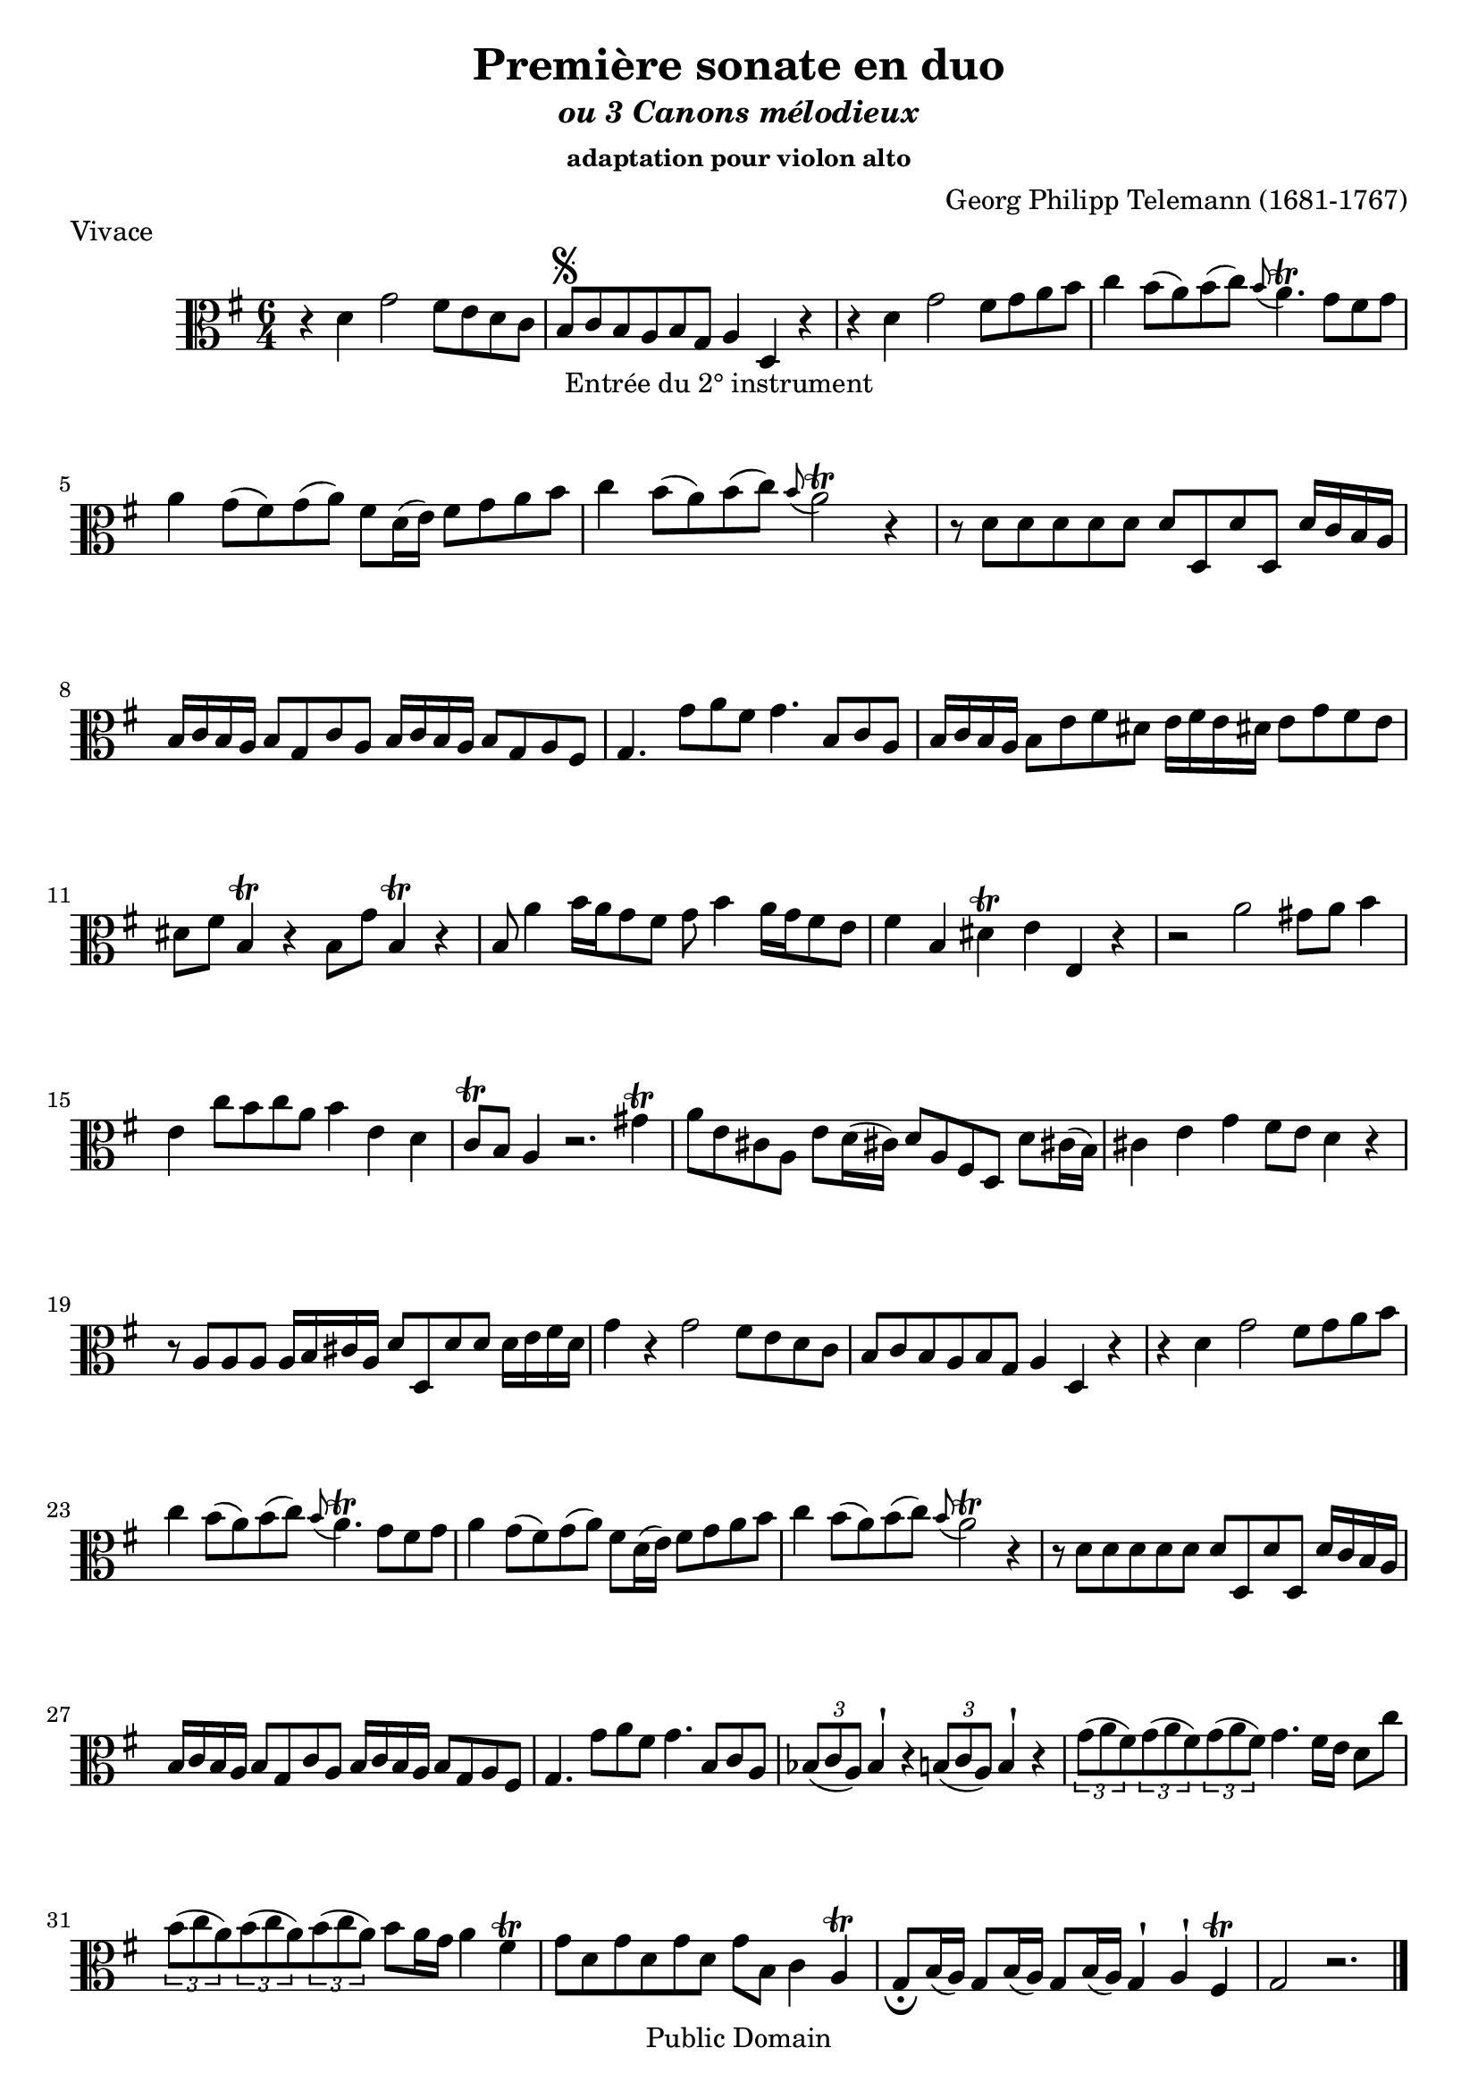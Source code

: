 ﻿\version "2.10"


\header {
title = "Première sonate en duo"
subtitle = \markup{\italic "ou 3 Canons mélodieux"}
subsubtitle = "adaptation pour violon alto"
composer = "Georg Philipp Telemann (1681-1767)"
	mutopiatitle = "Première sonate en duo"
 	mutopiacomposer = "TelemannGP"
 	mutopiainstrument = "Violin, Viola"
 	source = "Johan Tufvesson"
	date = "1738"
 	style = "Baroque"
 	copyright = "Public Domain"
 	maintainer = "Moulun Stephane"
	maintainerEmail = ""
	maintainerWeb = ""
 	lastupdated = "2009/01/24"

 footer = "Mutopia-2009/01/26-1618"
 tagline = \markup { \override #'(box-padding . 1.0) \override #'(baseline-skip . 2.7) \box \center-align { \small \line { Sheet music from \with-url #"http://www.MutopiaProject.org" \line { \teeny www. \hspace #-1.0 MutopiaProject \hspace #-1.0 \teeny .org \hspace #0.5 } • \hspace #0.5 \italic Free to download, with the \italic freedom to distribute, modify and perform. } \line { \small \line { Typeset using \with-url #"http://www.LilyPond.org" \line { \teeny www. \hspace #-1.0 LilyPond \hspace #-1.0 \teeny .org } by \maintainer \hspace #-1.0 . \hspace #0.5 Reference: \footer } } \line { \teeny \line { This sheet music has been placed in the public domain by the typesetter, for details see: \hspace #-0.5 \with-url #"http://creativecommons.org/licenses/publicdomain" http://creativecommons.org/licenses/publicdomain } } } }
} %end header

% Cette partition a été trouvée sur l'excellent site de Johan Tufvesson
% dont voici l'adresse : http://www.lysator.liu.se/~tuben/scores/
% et qui m'a donné l'autorisation de traduire en lilypond pour Mutopia.

vivace =  \relative c' {
  \set Staff.midiInstrument = "viola"
  \key g \major
  \time 6/4
  
r4 d4 g2 fis8[ e d c] | b[ \segno _" Entrée du 2° instrument " c b a b g] a4 d, r | r4 d' g2 fis8[ g a b] |
c4 b8([ a) b(c)] \appoggiatura b8 a4.\trill g8[ fis g] | a4 g8([ fis) g( a)] fis[ d16( e)] fis8[ g a b] | c4 b8[( a) b(c)]  \appoggiatura b8 a2\trill r4 |
r8 d,[ d d d d] d[ d, d' d,] d'16[ c b a] | b[ c b a] b8[ g c a] b16[ c b a] b8[ g a fis ] |
g4. g'8[ a fis] g4. b,8[ c a] | b16[ c b a] b8[ e fis dis] e16[ fis e dis! ] e8[ g fis e] | dis[ fis] b,4\trill r4 b8[ g'] b,4\trill r4 |
b8 a'4  b16[ a g8 fis] g8 b4 a16[ g fis8 e] | fis4 b, dis\trill e e, r | r2 a'2 gis8 a b4 |
e,4 c'8[ b c a] b4 e, d | c8\trill b a4 r2. gis'4\trill | a8[ e cis! a] e'8[ d16( cis!)] d8[ a fis d] d'8[ cis!16( b)] |
cis4 e g fis8 e d4 r | r8 a[ a a ] a16[ b cis a] d8[ d, d' d ] d16[ e fis d] | g4 r g2 fis8[ e d c ] |
b8[ c b a b g] a4 d, r | r d' g2 fis8[ g a b] | c4 b8[( a) b( c)]  \appoggiatura b8 a4.\trill g8[ fis g] | a4 g8([ fis) g( a)] fis[ d16( e)] fis8[ g a b] | c4 b8[( a) b(c)]  \appoggiatura b8 a2\trill r4 |r8 d,[ d d d d] d[ d, d' d,] d'16[ c b a] |
b[ c b a] b8[ g c a] b16[ c b a] b8[ g a fis ] | g4. g'8[ a fis] g4. b,8[ c a] | \times 2/3 { bes8( c a )}  bes4 ^\staccatissimo r \times 2/3 { b8( c a) }  b4 ^\staccatissimo r |
\times 2/3 { g'8( a fis) } \times 2/3 { g8( a fis) } \times 2/3 { g8( a fis) } g4. fis16[ e] d8[ c'] | \times 2/3 { b8( c a) }  \times 2/3 { b8( c a) }  \times 2/3 { b8( c a) } b8[ a16 g] a4 fis\trill |
g8 [ d g d g d] g[ b,] c4 a\trill | g8[ _\fermata b16( a)] g8[ b16( a)] g8[ b16( a)] g4 ^\staccatissimo a ^\staccatissimo fis\trill | g2 r2.
\bar "|." \pageBreak
  
}

adagio =  \relative c' {
  \set Staff.midiInstrument = "viola"
  \key g \major
  \time 2/4
 e,8[ b''32( g16.)] dis,8[ a''32( fis16.)] | g,8[ \segno _" Entrée du 2° instrument " g'32( e16.)] fis,8[ fis'32( dis16.)] | e,8 c' r b16. a32 |
 g16.[ e32 e'16. fis32] dis4 \trill ] | e16.[ b32 g'16. a32] fis8[ \trill b16. fis32] |  g16.[ fis32 e8] r d!8~ | d8 [ cis16. b32]  ais8\trill b |
 e,8 e'( e16.)[ cis32 d16. b32] | g'16.[( fis32) g16.( e32)] ais8 ^\staccatissimo b ^\staccatissimo | r8 e,32( cis16.) r8 d32( b16.) | cis8[ ais \trill b fis'( ] |
 fis8) e4 dis16. fis,32 | g8[ b'32( g16.)]  fis,8[ a'32( fis16.)] |  e,8[ g'32( e16.)]  dis,8[ fis'32( dis16.)] | r8 c!4 b16. a32 |
 g16.[ e32 e'16. fis32] dis4\trill | e16.[ b32 g'16. a32] fis4\trill | e8 _\fermata e, a b | e4 r \bar "|."
 
}

allegro =  \relative c' {
  \set Staff.midiInstrument = "viola"
  \key g \major
  \time 2/4
  
d8 g4 fis8 | b,8 \segno _" Entrée du 2° instrument " e4 d8 | g,8 c4 b8 | e4 ^\staccatissimo d ^\staccatissimo | c8[ b16 a] b8 g | fis4 \trill g ^\staccatissimo |
% mesure 7 
a8[ d b g] | d4 r | d'8  g4 fis8 | b, e4 d8 | d8 c4 b8 |  e4 ^\staccatissimo d ^\staccatissimo |
% 13
c8[ b16 a] b8 g | fis4 \trill g ^\staccatissimo | a8[ d b g] | d4 d'( | d8)[ c16 b] c8[ b16 a] | b8[ a16 g] a8[ g16 fis]
% 19
g8 b c d | g,4 r | g16[ a b8] b16[ a g8] | d'8[ d d g] | fis16[ g a8]  b16[ a g8] |
% 24
a8[ d, d e] | fis16[ g fis8] fis g | a16[ b a8] a b | cis,4 \trill d | e8[ a, fis' a,] | g'4 a8[ g16 fis]
% 30
b8 b, a'4 | g8 fis16 e fis8 d | cis4\trill d ^\staccatissimo | e8[ a fis d] | a4 a'( | a8) g16 fis g8 fis16 e |
% 36
fis8 e16 d e8 d16 cis | d8[ fis, g a] | d,4 r | d'8 g4 fis8 | b,8 e4 d8 | g,8 c4 b8 |
% 42 
e4 ^\staccatissimo d ^\staccatissimo | c8 b16 a b8 g | fis4\trill g ^\staccatissimo | a8[ d b g] | d4 r | d'8 g4 fis8 |
% 48 
b,8 e4 d8 | g,8 c4 b8 | e4 ^\staccatissimo d ^\staccatissimo | c8 b16 a b8 g | fis4\trill g ^\staccatissimo | a8[ d b g] | 
% 54
d4 d'( | d8)[ c16 b] c8[ b16 a] | b8[ a16 g] a8[ g16 fis] | g8 b c d | g,4 r | g'8 g16( fis) g8 a |
% 60 
b4 e, | dis8[ b g' e] | b'4 e, | dis8 b g'4| fis\trill b,8 cis16 b | ais8 fis d'4 |
% 66
cis4 b8 cis16 b | ais8 fis d4 | cis4 \trill  b8 cis16 d | e8 d16 cis d8 e16 fis | g4^\staccatissimo fis^\staccatissimo | e8[ b'(ais a)] |
%72
gis[(g fis) b,] | | e4^\staccatissimo d^\staccatissimo | cis8 b16 ais b8 fis'| fis,8[ fis' fis, fis'] | fis e16 d e8 d16 cis |
% 77
d8 cis16 b cis8 b16 ais | b8[ d e fis ] |  b4 r8 a | g a16 b c! e d c | d8 g4 fis8 |
% 82
b,8 e4 d8 | g,8 c4 b8 | e4 ^\staccatissimo d ^\staccatissimo | c8 b16 a b8 g | fis4 \trill  g ^\staccatissimo | a8[ d b g] | d4 r |
% 89 
d'8 g4 fis8 | b, e4 d8 | g, c4 b8| e4 ^\staccatissimo d ^\staccatissimo | c8 b16 a b8 g | fis4\trill g ^\staccatissimo |
% 95
a8[ d b g] | g4 d'4( | d8) c16 b c8 b16 a | b8 a16 g a8 g16 fis | g8[ \fermata b c d ] | g,4 r 
\bar".|"

 
}
\paper{
	ragged-last-bottom = ##f
}
\book {
\score {
     { \clef alto \vivace } 
     \layout {  }
	 \header { piece = "Vivace" 
}
		}

    
\score {
     { \clef alto \adagio } 
     \layout {  }
	 \header { piece = "Adagio"
	 }
		}
\score {
     { \clef alto \allegro } 
     \layout {  }
	 \header { piece = "allegro" }
		}
}

\book {
\score {
     {  \clef violin \transpose c c' \vivace } 
     \layout {  }
	 \header { piece = "Vivace" 
}
		}

    
\score {
     { \clef violin \transpose c c' \adagio } 
     \layout {  }
	 \header { piece = "Adagio"
	 }
		}
\score {
     {\clef violin  \transpose c c' \allegro } 
     \layout {  }
	 \header { piece = "allegro" }
		}
}

		
\score {
	      \new StaffGroup <<
          \new Staff << \vivace  >> 
		  \new Staff << {r2 r r \vivace}  >> 
        >>
        \midi { 
		\context { \Score
                   tempoWholesPerMinute = #(ly:make-moment 128 4) }	
			  }
        }		

\score {
	      \new StaffGroup <<
          \new Staff << \adagio  >> 
		  \new Staff << {r2  \adagio}  >> 
        >>
        \midi { 
		\context { \Score
                   tempoWholesPerMinute = #(ly:make-moment 60 4) }	
			  }
        }

\score {
	      \new StaffGroup <<
          \new Staff << \allegro  >> 
		  \new Staff << {r2  \allegro}  >> 
        >>
        \midi { 
		\context { \Score
                   tempoWholesPerMinute = #(ly:make-moment 140 4) }	
			  }
        }
	
